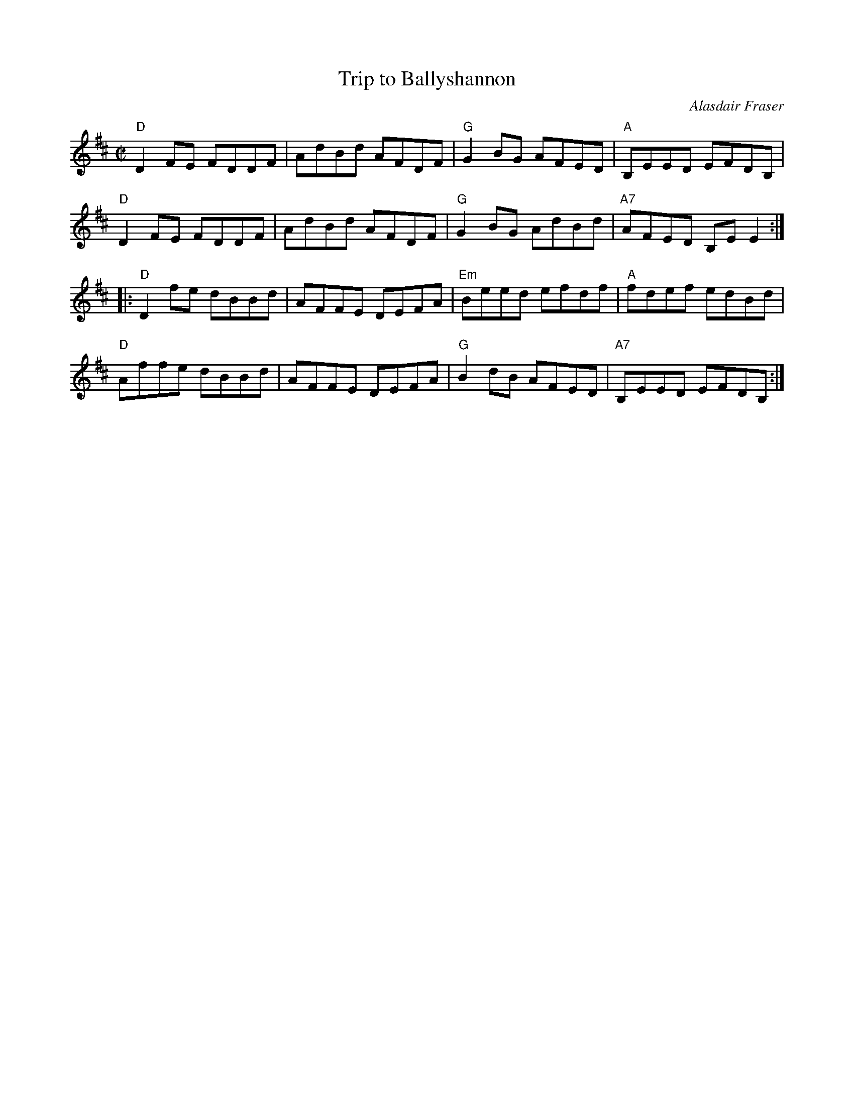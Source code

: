 X:1
T:Trip to Ballyshannon
C:Alasdair Fraser
R:Reel
M:C|
L:1/8
%%printtempo 0
Q:160
K:D
"D"D2FE FDDF|AdBd AFDF|"G"G2BG AFED|"A"B,EED EFDB,|
"D"D2FE FDDF|AdBd AFDF|"G"G2 BG AdBd|"A7"AFED B,EE2:|
|:"D"D2fe dBBd|AFFE DEFA|"Em"Beed efdf|"A"fdef edBd|
"D"Affe dBBd|AFFE DEFA|"G" B2 dB AFED|"A7"B,EED EFDB,:|
